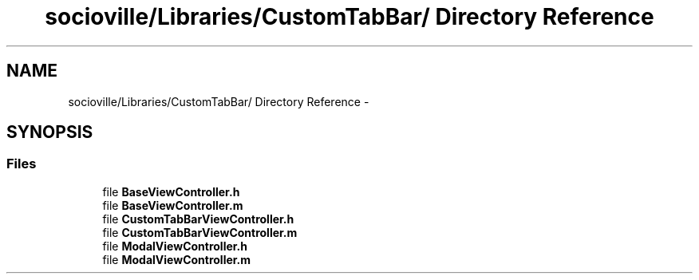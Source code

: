 .TH "socioville/Libraries/CustomTabBar/ Directory Reference" 3 "Thu Aug 9 2012" "Version 1.0" "Yini" \" -*- nroff -*-
.ad l
.nh
.SH NAME
socioville/Libraries/CustomTabBar/ Directory Reference \- 
.SH SYNOPSIS
.br
.PP
.SS "Files"

.in +1c
.ti -1c
.RI "file \fBBaseViewController\&.h\fP"
.br
.ti -1c
.RI "file \fBBaseViewController\&.m\fP"
.br
.ti -1c
.RI "file \fBCustomTabBarViewController\&.h\fP"
.br
.ti -1c
.RI "file \fBCustomTabBarViewController\&.m\fP"
.br
.ti -1c
.RI "file \fBModalViewController\&.h\fP"
.br
.ti -1c
.RI "file \fBModalViewController\&.m\fP"
.br
.in -1c
